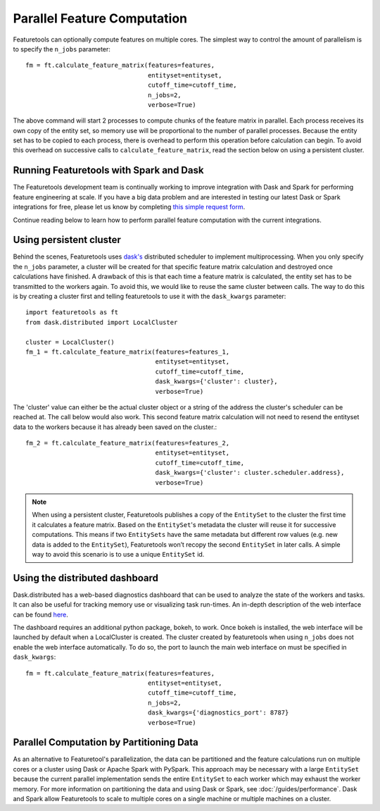 .. _parallel:

Parallel Feature Computation
============================
Featuretools can optionally compute features on multiple cores. The simplest way to control the amount of parallelism is to specify the ``n_jobs`` parameter::

    fm = ft.calculate_feature_matrix(features=features,
                                     entityset=entityset,
                                     cutoff_time=cutoff_time,
                                     n_jobs=2,
                                     verbose=True)

The above command will start 2 processes to compute chunks of the feature matrix in parallel. Each process receives its own copy of the entity set, so memory use will be proportional to the number of parallel processes. Because the entity set has to be copied to each process, there is overhead to perform this operation before calculation can begin. To avoid this overhead on successive calls to ``calculate_feature_matrix``, read the section below on using a persistent cluster.

Running Featuretools with Spark and Dask
----------------------------------------
The Featuretools development team is continually working to improve integration with Dask and Spark for performing feature engineering at scale. If you have a big data problem and are interested in testing our latest Dask or Spark integrations for free, please let us know by completing `this simple request form <https://forms.office.com/Pages/ResponsePage.aspx?id=2TkvUj0wj0id66bXfx6v2ASd4JAap6pFigRj7EKGsuBUNDI4WDlGSzI1VVRHTUdMS0gyR1EyMkdJVi4u>`__.

Continue reading below to learn how to perform parallel feature computation with the current integrations.

Using persistent cluster
------------------------
Behind the scenes, Featuretools uses `dask's <http://dask.pydata.org/>`_ distributed scheduler to implement multiprocessing. When you only specify the ``n_jobs`` parameter, a cluster will be created for that specific feature matrix calculation and destroyed once calculations have finished. A drawback of this is that each time a feature matrix is calculated, the entity set has to be transmitted to the workers again. To avoid this, we would like to reuse the same cluster between calls. The way to do this is by creating a cluster first and telling featuretools to use it with the ``dask_kwargs`` parameter::

    import featuretools as ft
    from dask.distributed import LocalCluster

    cluster = LocalCluster()
    fm_1 = ft.calculate_feature_matrix(features=features_1,
                                       entityset=entityset,
                                       cutoff_time=cutoff_time,
                                       dask_kwargs={'cluster': cluster},
                                       verbose=True)

The 'cluster' value can either be the actual cluster object or a string of the address the cluster's scheduler can be reached at. The call below would also work. This second feature matrix calculation will not need to resend the entityset data to the workers because it has already been saved on the cluster.::

    fm_2 = ft.calculate_feature_matrix(features=features_2,
                                       entityset=entityset,
                                       cutoff_time=cutoff_time,
                                       dask_kwargs={'cluster': cluster.scheduler.address},
                                       verbose=True)

.. note::

    When using a persistent cluster, Featuretools publishes a copy of the ``EntitySet`` to the cluster the first time it calculates a feature matrix. Based on the ``EntitySet``'s metadata the cluster will reuse it for successive computations. This means if two ``EntitySets`` have the same metadata but different row values (e.g. new data is added to the ``EntitySet``), Featuretools won’t recopy the second ``EntitySet`` in later calls. A simple way to avoid this scenario is to use a unique ``EntitySet`` id.

Using the distributed dashboard
-------------------------------
Dask.distributed has a web-based diagnostics dashboard that can be used to analyze the state of the workers and tasks. It can also be useful for tracking memory use or visualizing task run-times. An in-depth description of the web interface can be found `here <https://distributed.readthedocs.io/en/latest/web.html>`_.

.. image:: /images/dashboard.png

The dashboard requires an additional python package, bokeh, to work. Once bokeh is installed, the web interface will be launched by default when a LocalCluster is created. The cluster created by featuretools when using ``n_jobs`` does not enable the web interface automatically. To do so, the port to launch the main web interface on must be specified in ``dask_kwargs``::

    fm = ft.calculate_feature_matrix(features=features,
                                     entityset=entityset,
                                     cutoff_time=cutoff_time,
                                     n_jobs=2,
                                     dask_kwargs={'diagnostics_port': 8787}
                                     verbose=True)

Parallel Computation by Partitioning Data
-----------------------------------------
As an alternative to Featuretool's parallelization, the data can be partitioned and the feature calculations run on multiple cores or a cluster using Dask or Apache Spark with PySpark. This approach may be necessary with a large ``EntitySet`` because the current parallel implementation sends the entire ``EntitySet`` to each worker which may exhaust the worker memory. For more information on partitioning the data and using Dask or Spark, see :doc:`/guides/performance`. Dask and Spark allow Featuretools to scale to multiple cores on a single machine or multiple machines on a cluster.
